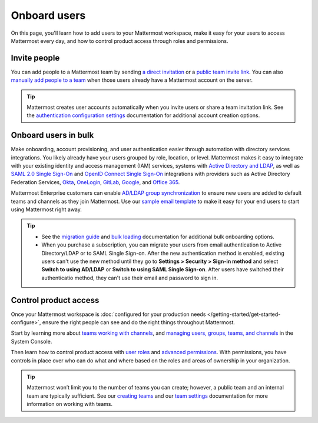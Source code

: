 Onboard users
=============

|all-plans| |self-hosted|

.. |all-plans| image:: ../images/all-plans-badge.png
  :scale: 30
  :target: https://mattermost.com/pricing
  :alt: Available in Mattermost Free and Starter subscription plans.

.. |self-hosted| image:: ../images/self-hosted-badge.png
  :scale: 30
  :target: https://mattermost.com/deploy
  :alt: Available for Mattermost Self-Hosted deployments.

On this page, you'll learn how to add users to your Mattermost workspace, make it easy for your users to access Mattermost every day, and how to control product access through roles and permissions. 

Invite people
-------------

You can add people to a Mattermost team by sending `a direct invitation <https://docs.mattermost.com/welcome/about-teams.html#send-a-direct-invite>`__ or a `public team invite link <https://docs.mattermost.com/welcome/about-teams.html#send-a-team-invite-link>`__. You can also `manually add people to a team <https://docs.mattermost.com/welcome/about-teams.html#adding-someone-to-your-team>`__ when those users already have a Mattermost account on the server.

.. tip::
  Mattermost creates user accounts automatically when you invite users or share a team invitation link. See the `authentication configuration settings <https://docs.mattermost.com/configure/configuration-settings.html#authentication>`__ documentation for additional account creation options.

Onboard users in bulk
----------------------

Make onboarding, account provisioning, and user authentication easier through automation with directory services integrations. You likely already have your users grouped by role, location, or level. Mattermost makes it easy to integrate with your existing identity and access management (IAM) services, systems with `Active Directory and LDAP <https://docs.mattermost.com/onboard/ad-ldap.html>`__, as well as `SAML 2.0 Single Sign-On <https://docs.mattermost.com/onboard/sso-saml.html>`__ and `OpenID Connect Single Sign-On <https://docs.mattermost.com/onboard/sso-openidconnect.html>`__ integrations with providers such as Active Directory Federation Services, `Okta <https://docs.mattermost.com/onboard/sso-saml-okta.html>`__, `OneLogin <https://docs.mattermost.com/onboard/sso-saml-onelogin.html>`__,  `GitLab <https://docs.mattermost.com/onboard/sso-gitlab.html>`__, `Google <https://docs.mattermost.com/onboard/sso-google.html>`__, and `Office 365 <https://docs.mattermost.com/onboard/sso-office.html>`__.

Mattermost Enterprise customers can enable `AD/LDAP group synchronization <https://docs.mattermost.com/onboard/ad-ldap-groups-synchronization.html>`__ to ensure new users are added to default teams and channels as they join Mattermost. Use our `sample email template <https://docs.mattermost.com/getting-started/welcome-email-to-end-users.html>`__ to make it easy for your end users to start using Mattermost right away.

.. tip::
  
  - See the `migration guide <https://docs.mattermost.com/onboard/migrating-to-mattermost.html>`__ and `bulk loading <https://docs.mattermost.com/onboard/bulk-loading-data.html>`__ documentation for additional bulk onboarding options.
  - When you purchase a subscription, you can migrate your users from email authentication to Active Directory/LDAP or to SAML Single Sign-on. After the new authentication method is enabled, existing users can't use the new method until they go to **Settings > Security > Sign-in method** and select **Switch to using AD/LDAP** or **Switch to using SAML Single Sign-on**. After users have switched their authenticatio method, they can't use their email and password to sign in.  

Control product access
----------------------

Once your Mattermost workspace is :doc:`configured for your production needs </getting-started/get-started-configure>`, ensure the right people can see and do the right things throughout Mattermost. 

Start by learning more about `teams <https://docs.mattermost.com/welcome/about-teams.html>`__ `working with channels <https://docs.mattermost.com/guides/channels.html#work-with-channels>`__, and `managing users, groups, teams, and channels <https://docs.mattermost.com/configure/user-management-configuration-settings.html>`__ in the System Console. 

Then learn how to control product access with `user roles <https://docs.mattermost.com/welcome/about-user-roles.html>`__ and `advanced permissions <https://docs.mattermost.com/onboard/advanced-permissions.html>`__. With permissions, you have controls in place over who can do what and where based on the roles and areas of ownership in your organization. 

.. image:: ../images/advanced-permissions.png
    :alt: Control product access with granular Mattermost permissions.

.. tip::

  Mattermost won’t limit you to the number of teams you can create; however, a public team and an internal team are typically sufficient. See our `creating teams <https://docs.mattermost.com/welcome/about-teams.html#create-a-team>`__ and our `team settings <https://docs.mattermost.com/welcome/team-settings.html>`__ documentation for more information on working with teams.